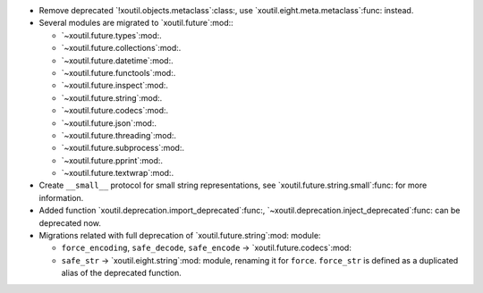 - Remove deprecated `!xoutil.objects.metaclass`:class:, use
  `xoutil.eight.meta.metaclass`:func: instead.

- Several modules are migrated to `xoutil.future`:mod:\ :

  - `~xoutil.future.types`:mod:.

  - `~xoutil.future.collections`:mod:.

  - `~xoutil.future.datetime`:mod:.

  - `~xoutil.future.functools`:mod:.

  - `~xoutil.future.inspect`:mod:.

  - `~xoutil.future.string`:mod:.

  - `~xoutil.future.codecs`:mod:.

  - `~xoutil.future.json`:mod:.

  - `~xoutil.future.threading`:mod:.

  - `~xoutil.future.subprocess`:mod:.

  - `~xoutil.future.pprint`:mod:.

  - `~xoutil.future.textwrap`:mod:.

- Create ``__small__`` protocol for small string representations, see
  `xoutil.future.string.small`:func: for more information.

- Added function `xoutil.deprecation.import_deprecated`:func:,
  `~xoutil.deprecation.inject_deprecated`:func: can be deprecated now.

- Migrations related with full deprecation of `xoutil.future.string`:mod:
  module:

  - ``force_encoding``, ``safe_decode``, ``safe_encode`` ->
    `xoutil.future.codecs`:mod:

  - ``safe_str`` -> `xoutil.eight.string`:mod: module, renaming it for
    ``force``.  ``force_str`` is defined as a duplicated alias of the
    deprecated function.
